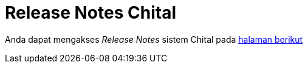 = Release Notes Chital

Anda dapat mengakses _Release Notes_ sistem Chital pada https://github.com/sepulsa/chital/releases[halaman berikut]
